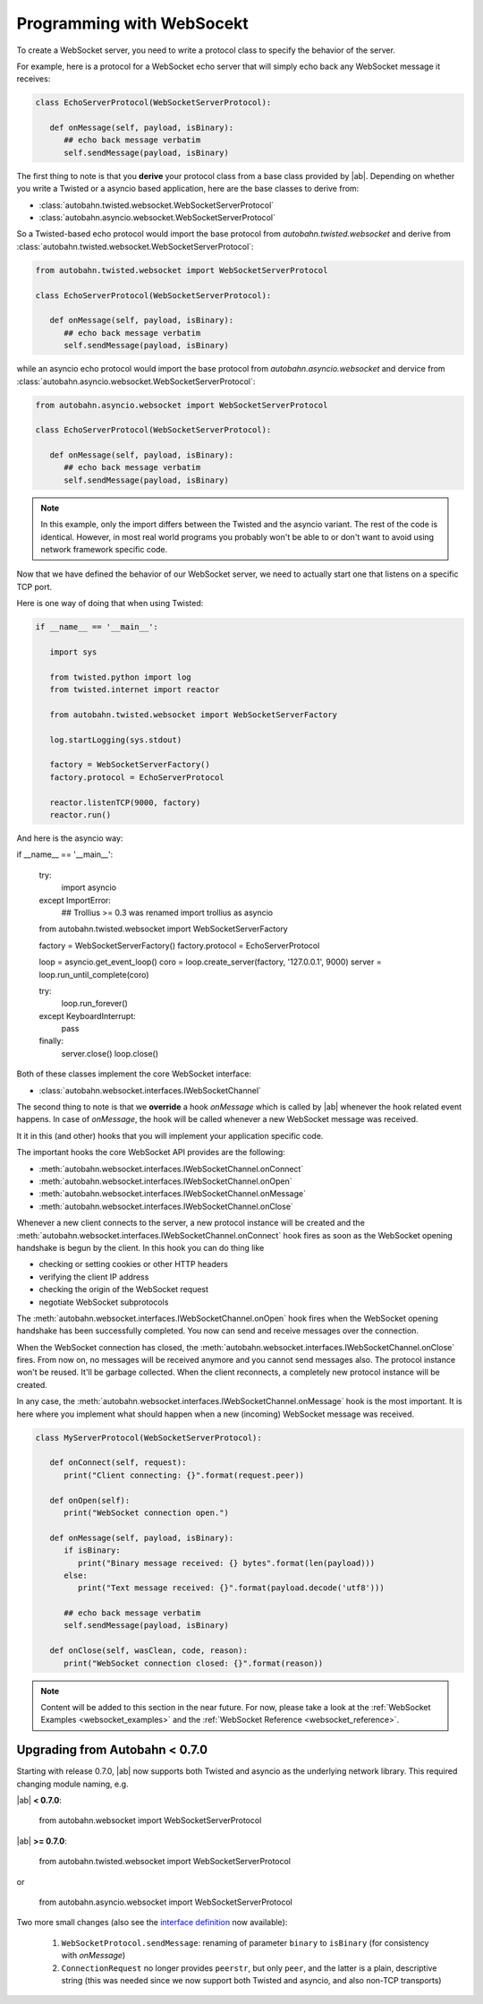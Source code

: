 Programming with WebSocekt
==========================


To create a WebSocket server, you need to write a protocol class to specify the behavior of the server. 

For example, here is a protocol for a WebSocket echo server that will simply echo back any WebSocket message it receives:

.. code-block:: python

   class EchoServerProtocol(WebSocketServerProtocol):

      def onMessage(self, payload, isBinary):
         ## echo back message verbatim
         self.sendMessage(payload, isBinary)

The first thing to note is that you **derive** your protocol class from a base class provided by |ab|. Depending on whether you write a Twisted or a asyncio based application, here are the base classes to derive from:

* :class:`autobahn.twisted.websocket.WebSocketServerProtocol`
* :class:`autobahn.asyncio.websocket.WebSocketServerProtocol`

So a Twisted-based echo protocol would import the base protocol from `autobahn.twisted.websocket` and derive from :class:`autobahn.twisted.websocket.WebSocketServerProtocol`:

.. code-block:: python

   from autobahn.twisted.websocket import WebSocketServerProtocol

   class EchoServerProtocol(WebSocketServerProtocol):

      def onMessage(self, payload, isBinary):
         ## echo back message verbatim
         self.sendMessage(payload, isBinary)

while an asyncio echo protocol would import the base protocol from `autobahn.asyncio.websocket` and dervice from :class:`autobahn.asyncio.websocket.WebSocketServerProtocol`:

.. code-block:: python

   from autobahn.asyncio.websocket import WebSocketServerProtocol

   class EchoServerProtocol(WebSocketServerProtocol):

      def onMessage(self, payload, isBinary):
         ## echo back message verbatim
         self.sendMessage(payload, isBinary)

.. note:: In this example, only the import differs between the Twisted and the asyncio variant. The rest of the code is identical. However, in most real world programs you probably won't be able to or don't want to avoid using network framework specific code.

Now that we have defined the behavior of our WebSocket server, we need to actually start one that listens on a specific TCP port.

Here is one way of doing that when using Twisted:

.. code-block:: python

   if __name__ == '__main__':

      import sys

      from twisted.python import log
      from twisted.internet import reactor

      from autobahn.twisted.websocket import WebSocketServerFactory

      log.startLogging(sys.stdout)

      factory = WebSocketServerFactory()
      factory.protocol = EchoServerProtocol

      reactor.listenTCP(9000, factory)
      reactor.run()

And here is the asyncio way:

.. code-block:: python

if __name__ == '__main__':

   try:
      import asyncio
   except ImportError:
      ## Trollius >= 0.3 was renamed
      import trollius as asyncio

   from autobahn.twisted.websocket import WebSocketServerFactory

   factory = WebSocketServerFactory()
   factory.protocol = EchoServerProtocol

   loop = asyncio.get_event_loop()
   coro = loop.create_server(factory, '127.0.0.1', 9000)
   server = loop.run_until_complete(coro)

   try:
      loop.run_forever()
   except KeyboardInterrupt:
      pass
   finally:
      server.close()
      loop.close()


Both of these classes implement the core WebSocket interface:

* :class:`autobahn.websocket.interfaces.IWebSocketChannel`

The second thing to note is that we **override** a hook `onMessage` which is called by |ab| whenever the hook related event happens. In case of `onMessage`, the hook will be called whenever a new WebSocket message was received.

It it in this (and other) hooks that you will implement your application specific code.

The important hooks the core WebSocket API provides are the following:

* :meth:`autobahn.websocket.interfaces.IWebSocketChannel.onConnect`
* :meth:`autobahn.websocket.interfaces.IWebSocketChannel.onOpen`
* :meth:`autobahn.websocket.interfaces.IWebSocketChannel.onMessage`
* :meth:`autobahn.websocket.interfaces.IWebSocketChannel.onClose`

Whenever a new client connects to the server, a new protocol instance will be created and the :meth:`autobahn.websocket.interfaces.IWebSocketChannel.onConnect` hook fires as soon as the WebSocket opening handshake is begun by the client. In this hook you can do thing like

* checking or setting cookies or other HTTP headers
* verifying the client IP address
* checking the origin of the WebSocket request
* negotiate WebSocket subprotocols

The :meth:`autobahn.websocket.interfaces.IWebSocketChannel.onOpen` hook fires when the WebSocket opening handshake has been successfully completed. You now can send and receive messages over the connection.

When the WebSocket connection has closed, the :meth:`autobahn.websocket.interfaces.IWebSocketChannel.onClose` fires. From now on, no messages will be received anymore and you cannot send messages also. The protocol instance won't be reused. It'll be garbage collected. When the client reconnects, a completely new protocol instance will be created.

In any case, the :meth:`autobahn.websocket.interfaces.IWebSocketChannel.onMessage` hook is the most important. It is here where you implement what should happen when a new (incoming) WebSocket message was received.



.. code-block:: python

   class MyServerProtocol(WebSocketServerProtocol):

      def onConnect(self, request):
         print("Client connecting: {}".format(request.peer))

      def onOpen(self):
         print("WebSocket connection open.")

      def onMessage(self, payload, isBinary):
         if isBinary:
            print("Binary message received: {} bytes".format(len(payload)))
         else:
            print("Text message received: {}".format(payload.decode('utf8')))

         ## echo back message verbatim
         self.sendMessage(payload, isBinary)

      def onClose(self, wasClean, code, reason):
         print("WebSocket connection closed: {}".format(reason))



.. note:: Content will be added to this section in the near future. For now, please take a look at the :ref:`WebSocket Examples <websocket_examples>` and the :ref:`WebSocket Reference <websocket_reference>`.


Upgrading from Autobahn < 0.7.0
-------------------------------

Starting with release 0.7.0, |ab| now supports both Twisted and asyncio as the underlying network library. This required changing module naming, e.g.

|ab| **< 0.7.0**:

     from autobahn.websocket import WebSocketServerProtocol

|ab| **>= 0.7.0**:

     from autobahn.twisted.websocket import WebSocketServerProtocol

or

     from autobahn.asyncio.websocket import WebSocketServerProtocol

Two more small changes (also see the `interface definition <https://github.com/tavendo/AutobahnPython/blob/master/autobahn/autobahn/websocket/interfaces.py>`_ now available):

 1. ``WebSocketProtocol.sendMessage``: renaming of parameter ``binary`` to ``isBinary`` (for consistency with `onMessage`)
 2. ``ConnectionRequest`` no longer provides ``peerstr``, but only ``peer``, and the latter is a plain, descriptive string (this was needed since we now support both Twisted and asyncio, and also non-TCP transports)
